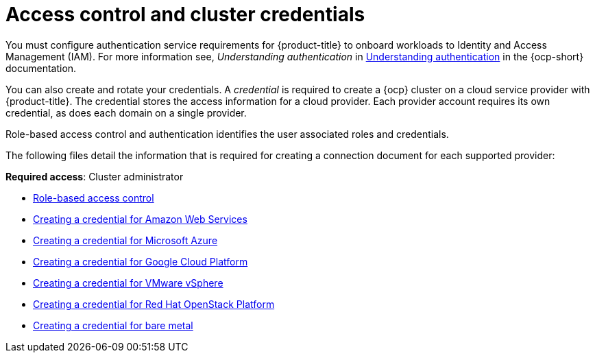 [#access-control]
= Access control and cluster credentials

You must configure authentication service requirements for {product-title} to onboard workloads to Identity and Access Management (IAM). For more information see, _Understanding authentication_ in https://docs.openshift.com/container-platform/4.7/authentication/understanding-authentication.html[Understanding authentication] in the {ocp-short} documentation.

You can also create and rotate your credentials. A _credential_ is required to create a {ocp} cluster on a cloud service provider with {product-title}. The credential stores the access information for a cloud provider. Each provider account requires its own credential, as does each domain on a single provider.

Role-based access control and authentication identifies the user associated roles and credentials. 

The following files detail the information that is required for creating a connection document for each supported provider:

**Required access**: Cluster administrator

* xref:../access_control/rbac.adoc#role-based-access-control[Role-based access control]
* xref:../access_control/credential_aws.adoc#creating-a-credential-for-amazon-web-services[Creating a credential for Amazon Web Services]
* xref:../access_control/credential_azure.adoc#creating-a-credential-for-microsoft-azure[Creating a credential for Microsoft Azure]
* xref:../access_control/credential_google.adoc#creating-a-credential-for-google-cloud-platform[Creating a credential for Google Cloud Platform]
* xref:../access_control/credential_vm.adoc#creating-a-credential-for-vmware-vsphere[Creating a credential for VMware vSphere]
* xref:../access_control/credential_openstack.adoc#creating-a-credential-for-openstack[Creating a credential for Red Hat OpenStack Platform]
* xref:../access_control/credential_bare.adoc#creating-a-credential-for-bare-metal[Creating a credential for bare metal]

